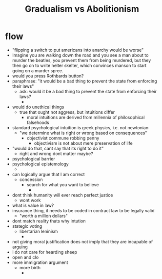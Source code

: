 #+title: Gradualism vs Abolitionism

* flow
+ "flipping a switch to put americans into anarchy would be worse"
+ Imagine you are walking down the road and you see a man about to murder the beatles, you prevent them from being murdered, but they then go on to write helter skelter, which convinces manson to start going on a murder spree.
+ would you press Rothbards button?
+ paraphrase: "it would be a bad thing to prevent the state from enforcing their laws"
  + ask: would it be a bad thing to prevent the state from enforcing their laws?
    +
+ would do unethical things
  + true that ought not aggress, but intuitions differ
    + moral intuitions are derived from millennia of philosophical falsehoods
+ standard psychological intuition is greek physics, i.e. not newtonian
  + "we determine what is right or wrong based on consequences"
    + objectivist commune robbing penny
      + objectivism is not about mere preservation of life
+ "would do that, cant say that its right to do it"
  + right and wrong dont matter maybe?
+ psychological barrier
+ psychological epistemology
  +
+ can logically argue that I am correct
  + concession
    + search for what you want to believe
      +
+ dont think humanity will ever reach perfect justice
  + wont work
+ what is value in law?
+ insurance thing, it needs to be coded in contract law to be legally valid
  + "worth a million dollars"
+ dont match reality thats why intution
+ stategic voting
  + libertarian leninism
    +
+ not giving moral justification does not imply that they are incapable of arguing
+ I do not care for hearding sheep
+ open and clo
+ more immigration argument
  + more birth
    +
